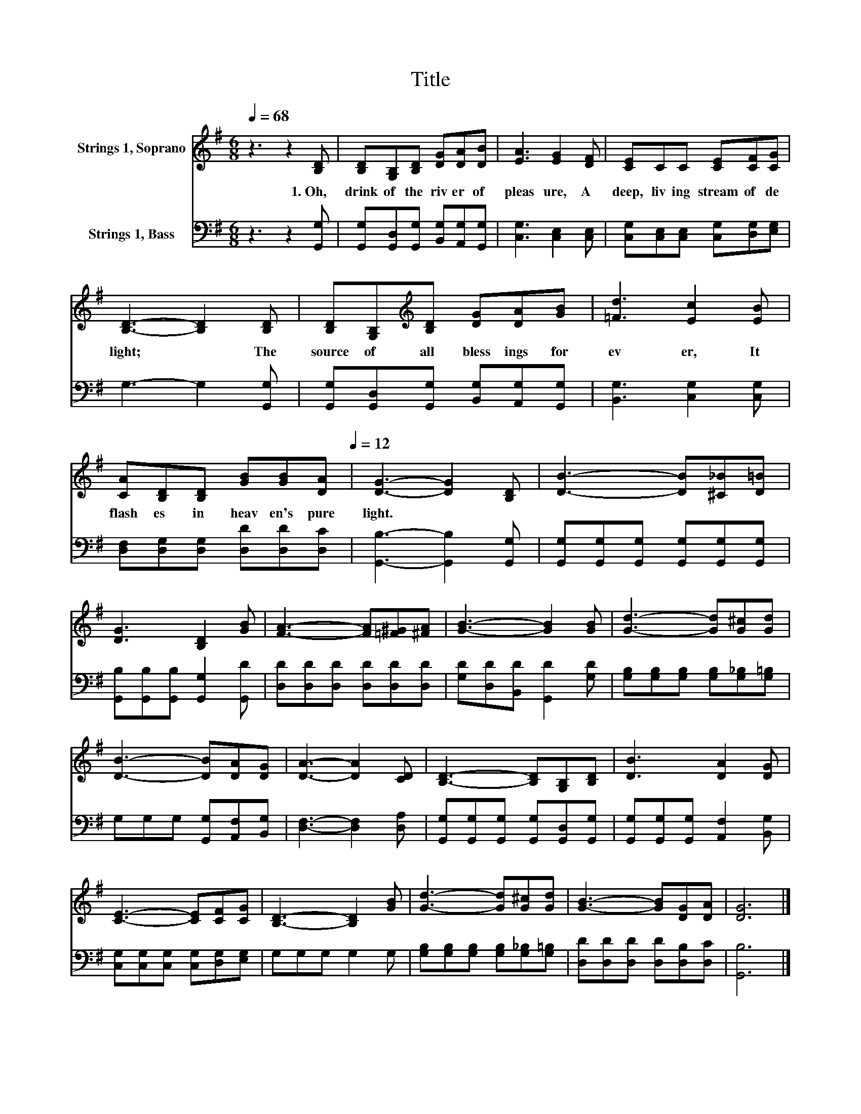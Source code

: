 X:1
T:Title
%%score 1 2
L:1/8
Q:1/4=68
M:6/8
K:G
V:1 treble nm="Strings 1, Soprano"
V:2 bass nm="Strings 1, Bass"
V:1
 z3 z2 [B,D] | [B,D][G,B,][B,D] [DG][DA][DB] | [EA]3 [EG]2 [DF] | [CE]CC [CE][CF][CG] | %4
w: 1.~Oh,~|drink~ of~ the~ riv er~ of~|pleas ure,~ A~|deep,~ liv ing~ stream~ of~ de|
 [B,D]3- [B,D]2 [B,D] | [B,D][G,B,][K:treble][B,D] [DG][DA][GB] | [=Fd]3 [Ec]2 [EB] | %7
w: light;~ * The~|source~ of~ all~ bless ings~ for|ev er,~ It~|
 [CA][B,D][B,D] [GB][GB][Q:1/4=68][DA][Q:1/4=12] | [DG]3- [DG]2 [B,D] | [DB]3- [DB][^C_B][D=B] | %10
w: flash es~ in~ heav en's~ pure~|light.~ * *||
 [DG]3 [B,D]2 [GB] | [FA]3- [FA][=F^G][^FA] | [GB]3- [GB]2 [GB] | [Gd]3- [Gd][G^c][Gd] | %14
w: ||||
 [DB]3- [DB][DA][DG] | [DA]3- [DA]2 [CD] | [B,D]3- [B,D][G,B,][B,D] | [DB]3 [DA]2 [DG] | %18
w: ||||
 [CE]3- [CE][CF][CG] | [B,D]3- [B,D]2 [GB] | [Gd]3- [Gd][G^c][Gd] | [GB]3- [GB][DG][DA] | [DG]6 |] %23
w: |||||
V:2
 z3 z2 [G,,G,] | [G,,G,][G,,D,][G,,G,] [B,,G,][A,,G,][G,,G,] | [C,G,]3 [C,E,]2 [C,E,] | %3
 [C,G,][C,E,][C,E,] [C,G,][D,G,][E,G,] | G,3- G,2 [G,,G,] | %5
 [G,,G,][G,,D,][G,,G,] [B,,G,][A,,G,][G,,G,] | [B,,G,]3 [C,G,]2 [C,G,] | %7
 [D,F,][D,G,][D,G,] [D,D][D,D][D,C] | [G,,B,]3- [G,,B,]2 [G,,G,] | %9
 [G,,G,][G,,G,][G,,G,] [G,,G,][G,,G,][G,,G,] | [G,,B,][G,,B,][G,,B,] [G,,G,]2 [G,,D] | %11
 [D,D][D,D][D,D] [D,D][D,D][D,D] | [G,D][D,D][B,,D] [G,,D]2 [G,D] | %13
 [G,B,][G,B,][G,B,] [G,B,][G,_B,][G,=B,] | G,G,G, [G,,G,][A,,F,][B,,G,] | [D,F,]3- [D,F,]2 [D,A,] | %16
 [G,,G,][G,,G,][G,,G,] [G,,G,][G,,D,][G,,G,] | [G,,G,][G,,G,][G,,G,] [A,,F,]2 [B,,G,] | %18
 [C,G,][C,G,][C,G,] [C,G,][D,G,][E,G,] | G,G,G, G,2 G, | [G,B,][G,B,][G,B,] [G,B,][G,_B,][G,=B,] | %21
 [D,D][D,D][D,D] [D,D][D,B,][D,C] | [G,,B,]6 |] %23

